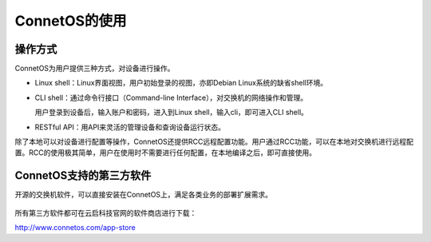 ConnetOS的使用
---------------------------------------

操作方式
+++++++++++++++++++++++++++++++++++++++
ConnetOS为用户提供三种方式，对设备进行操作。

* Linux shell：Linux界面视图，用户初始登录的视图，亦即Debian Linux系统的缺省shell环境。
* CLI shell：通过命令行接口（Command-line Interface），对交换机的网络操作和管理。

  用户登录到设备后，输入账户和密码，进入到Linux shell，输入cli，即可进入CLI shell。

* RESTful API：用API来灵活的管理设备和查询设备运行状态。

除了本地可以对设备进行配置等操作，ConnetOS还提供RCC远程配置功能。用户通过RCC功能，可以在本地对交换机进行远程配置。RCC的使用极其简单，用户在使用时不需要进行任何配置，在本地编译之后，即可直接使用。

ConnetOS支持的第三方软件
+++++++++++++++++++++++++++++++++++++++
开源的交换机软件，可以直接安装在ConnetOS上，满足各类业务的部署扩展需求。

                             .. image:: software.png
                                 :width: 400

所有第三方软件都可在云启科技官网的软件商店进行下载：

http://www.connetos.com/app-store





